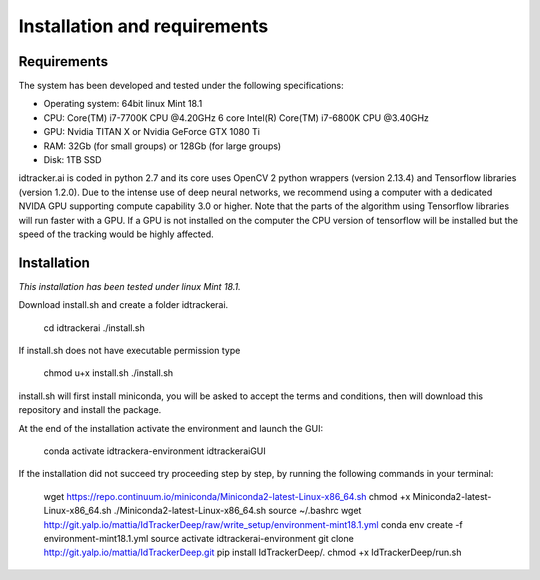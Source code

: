 Installation and requirements
=============================

^^^^^^^^^^^^
Requirements
^^^^^^^^^^^^

The system has been developed and tested under the following specifications:

- Operating system: 64bit linux Mint 18.1
- CPU: Core(TM) i7-7700K CPU @4.20GHz   6 core Intel(R) Core(TM) i7-6800K CPU @3.40GHz
- GPU: Nvidia TITAN X or Nvidia GeForce GTX 1080 Ti
- RAM: 32Gb (for small groups) or 128Gb (for large groups)
- Disk: 1TB SSD

idtracker.ai is coded in python 2.7 and its core uses OpenCV 2 python wrappers
(version 2.13.4) and Tensorflow libraries (version 1.2.0). Due to the intense
use of deep neural networks, we recommend using a computer with a dedicated
NVIDA GPU supporting compute capability 3.0 or higher. Note that the parts of
the algorithm using Tensorflow libraries will run faster with a GPU. If a GPU
is not installed on the computer the CPU version of tensorflow will be installed
but the speed of the tracking would be highly affected.

^^^^^^^^^^^^
Installation
^^^^^^^^^^^^

*This installation has been tested under linux Mint 18.1.*

Download install.sh and create a folder idtrackerai.

    cd idtrackerai
    ./install.sh

If install.sh does not have executable permission type

    chmod u+x install.sh
    ./install.sh

install.sh will first install miniconda, you will be asked to accept the terms
and conditions, then will download this repository and install the package.

At the end of the installation activate the environment and launch the GUI:

    conda activate idtrackera-environment
    idtrackeraiGUI

If the installation did not succeed try proceeding step by step, by running
the following commands in your terminal:

    wget https://repo.continuum.io/miniconda/Miniconda2-latest-Linux-x86_64.sh
    chmod +x Miniconda2-latest-Linux-x86_64.sh
    ./Miniconda2-latest-Linux-x86_64.sh
    source ~/.bashrc
    wget http://git.yalp.io/mattia/IdTrackerDeep/raw/write_setup/environment-mint18.1.yml
    conda env create -f environment-mint18.1.yml
    source activate idtrackerai-environment
    git clone http://git.yalp.io/mattia/IdTrackerDeep.git
    pip install IdTrackerDeep/.
    chmod +x IdTrackerDeep/run.sh
